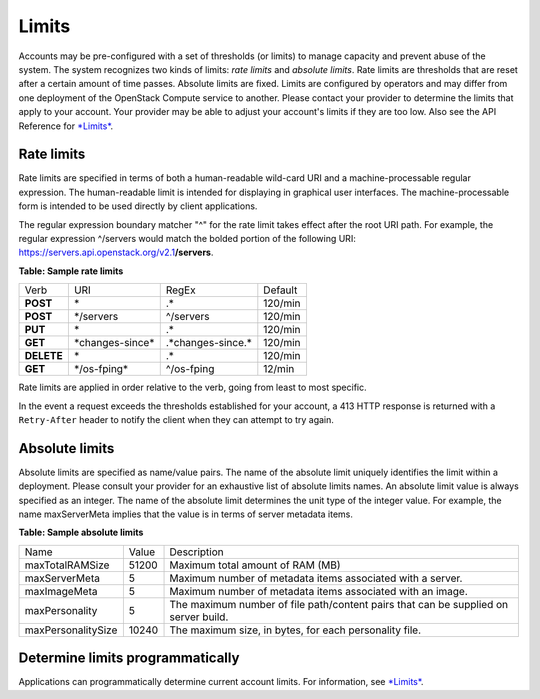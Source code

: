 ======
Limits
======

Accounts may be pre-configured with a set of thresholds (or limits) to
manage capacity and prevent abuse of the system. The system recognizes
two kinds of limits: *rate limits* and *absolute limits*. Rate limits
are thresholds that are reset after a certain amount of time passes.
Absolute limits are fixed. Limits are configured by operators and may
differ from one deployment of the OpenStack Compute service to
another. Please contact your provider to determine the limits that
apply to your account. Your provider may be able to adjust your
account's limits if they are too low. Also see the API Reference for
`*Limits* <http://developer.openstack.org/api-ref/compute/#limits-limits>`__.

Rate limits
~~~~~~~~~~~

Rate limits are specified in terms of both a human-readable wild-card
URI and a machine-processable regular expression. The human-readable
limit is intended for displaying in graphical user interfaces. The
machine-processable form is intended to be used directly by client
applications.

The regular expression boundary matcher "^" for the rate limit takes
effect after the root URI path. For example, the regular expression
^/servers would match the bolded portion of the following URI:
https://servers.api.openstack.org/v2.1\ **/servers**.

**Table: Sample rate limits**

+------------+-------------------+----------------------+----------+
| Verb       | URI               | RegEx                | Default  |
+------------+-------------------+----------------------+----------+
| **POST**   | \*                | .\*                  | 120/min  |
+------------+-------------------+----------------------+----------+
| **POST**   | \*/servers        | ^/servers            | 120/min  |
+------------+-------------------+----------------------+----------+
| **PUT**    | \*                | .\*                  | 120/min  |
+------------+-------------------+----------------------+----------+
| **GET**    | \*changes-since\* | .\*changes-since.\*  | 120/min  |
+------------+-------------------+----------------------+----------+
| **DELETE** | \*                | .\*                  | 120/min  |
+------------+-------------------+----------------------+----------+
| **GET**    | \*/os-fping\*     | ^/os-fping           | 12/min   |
+------------+-------------------+----------------------+----------+


Rate limits are applied in order relative to the verb, going from least
to most specific.

In the event a request exceeds the thresholds established for your
account, a 413 HTTP response is returned with a ``Retry-After`` header
to notify the client when they can attempt to try again.

Absolute limits
~~~~~~~~~~~~~~~

Absolute limits are specified as name/value pairs. The name of the
absolute limit uniquely identifies the limit within a deployment. Please
consult your provider for an exhaustive list of absolute limits names. An
absolute limit value is always specified as an integer. The name of the
absolute limit determines the unit type of the integer value. For
example, the name maxServerMeta implies that the value is in terms of
server metadata items.

**Table: Sample absolute limits**

+-------------------+-------------------+------------------------------------+
| Name              | Value             | Description                        |
+-------------------+-------------------+------------------------------------+
| maxTotalRAMSize   | 51200             | Maximum total amount of RAM (MB)   |
+-------------------+-------------------+------------------------------------+
| maxServerMeta     | 5                 | Maximum number of metadata items   |
|                   |                   | associated with a server.          |
+-------------------+-------------------+------------------------------------+
| maxImageMeta      | 5                 | Maximum number of metadata items   |
|                   |                   | associated with an image.          |
+-------------------+-------------------+------------------------------------+
| maxPersonality    | 5                 | The maximum number of file         |
|                   |                   | path/content pairs that can be     |
|                   |                   | supplied on server build.          |
+-------------------+-------------------+------------------------------------+
| maxPersonalitySize| 10240             | The maximum size, in bytes, for    |
|                   |                   | each personality file.             |
+-------------------+-------------------+------------------------------------+


Determine limits programmatically
~~~~~~~~~~~~~~~~~~~~~~~~~~~~~~~~~

Applications can programmatically determine current account limits. For
information, see
`*Limits* <http://developer.openstack.org/api-ref/compute/#limits-limits>`__.
